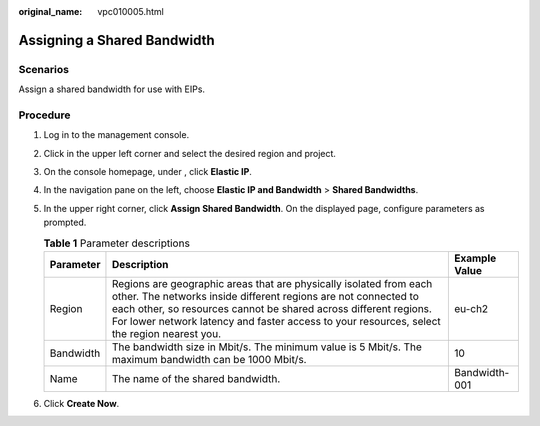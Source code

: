 :original_name: vpc010005.html

.. _vpc010005:

Assigning a Shared Bandwidth
============================

Scenarios
---------

Assign a shared bandwidth for use with EIPs.

Procedure
---------

#. Log in to the management console.
#. Click |image1| in the upper left corner and select the desired region and project.
#. On the console homepage, under , click **Elastic IP**.
#. In the navigation pane on the left, choose **Elastic IP and Bandwidth** > **Shared Bandwidths**.
#. In the upper right corner, click **Assign Shared Bandwidth**. On the displayed page, configure parameters as prompted.

   .. table:: **Table 1** Parameter descriptions

      +-----------+---------------------------------------------------------------------------------------------------------------------------------------------------------------------------------------------------------------------------------------------------------------------------------------------------------+---------------+
      | Parameter | Description                                                                                                                                                                                                                                                                                             | Example Value |
      +===========+=========================================================================================================================================================================================================================================================================================================+===============+
      | Region    | Regions are geographic areas that are physically isolated from each other. The networks inside different regions are not connected to each other, so resources cannot be shared across different regions. For lower network latency and faster access to your resources, select the region nearest you. | eu-ch2        |
      +-----------+---------------------------------------------------------------------------------------------------------------------------------------------------------------------------------------------------------------------------------------------------------------------------------------------------------+---------------+
      | Bandwidth | The bandwidth size in Mbit/s. The minimum value is 5 Mbit/s. The maximum bandwidth can be 1000 Mbit/s.                                                                                                                                                                                                  | 10            |
      +-----------+---------------------------------------------------------------------------------------------------------------------------------------------------------------------------------------------------------------------------------------------------------------------------------------------------------+---------------+
      | Name      | The name of the shared bandwidth.                                                                                                                                                                                                                                                                       | Bandwidth-001 |
      +-----------+---------------------------------------------------------------------------------------------------------------------------------------------------------------------------------------------------------------------------------------------------------------------------------------------------------+---------------+

#. Click **Create Now**.

.. |image1| image:: /_static/images/en-us_image_0141273034.png
